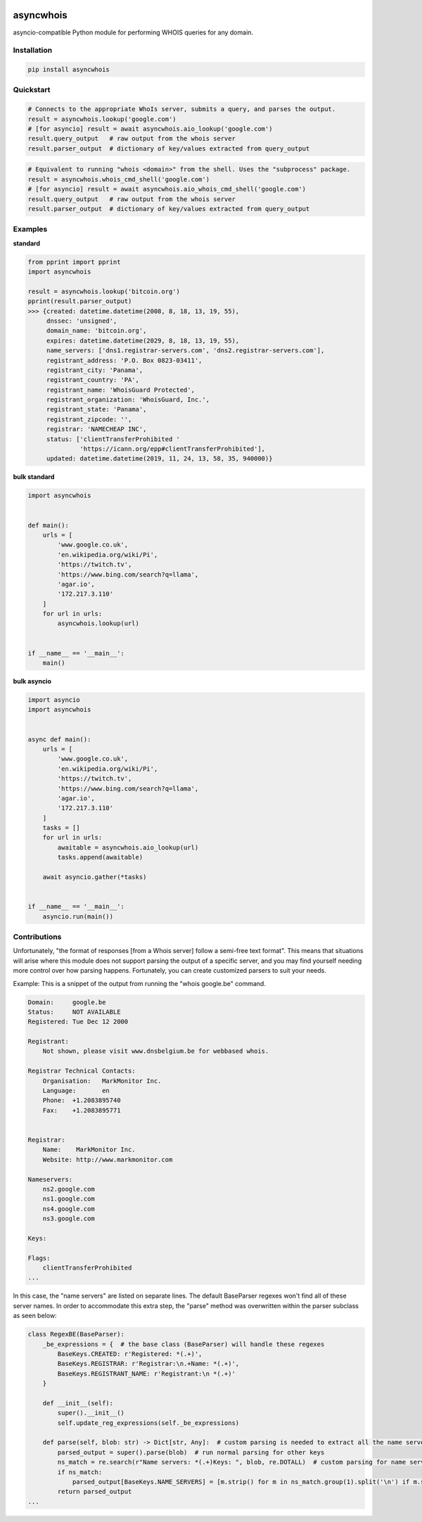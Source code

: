.. image:: https://badge.fury.io/py/asyncwhois.svg
    :target: https://badge.fury.io/py/asyncwhois

.. image:: https://travis-ci.com/pogzyb/asyncwhois.svg?branch=master
    :target: https://travis-ci.com/pogzyb/asyncwhois
    
.. image:: https://codecov.io/gh/pogzyb/asyncwhois/branch/master/graph/badge.svg
    :target: https://codecov.io/gh/pogzyb/asyncwhois



asyncwhois
==========

asyncio-compatible Python module for performing WHOIS queries for any domain.


Installation
------------

.. code-block:: bash

    pip install asyncwhois

Quickstart
----------

.. code-block:: python

    # Connects to the appropriate WhoIs server, submits a query, and parses the output.
    result = asyncwhois.lookup('google.com')
    # [for asyncio] result = await asyncwhois.aio_lookup('google.com')
    result.query_output   # raw output from the whois server
    result.parser_output  # dictionary of key/values extracted from query_output


.. code-block:: python

    # Equivalent to running "whois <domain>" from the shell. Uses the "subprocess" package.
    result = asyncwhois.whois_cmd_shell('google.com')
    # [for asyncio] result = await asyncwhois.aio_whois_cmd_shell('google.com')
    result.query_output   # raw output from the whois server
    result.parser_output  # dictionary of key/values extracted from query_output

Examples
-------------
**standard**

.. code-block:: python

    from pprint import pprint
    import asyncwhois

    result = asyncwhois.lookup('bitcoin.org')
    pprint(result.parser_output)
    >>> {created: datetime.datetime(2008, 8, 18, 13, 19, 55),
         dnssec: 'unsigned',
         domain_name: 'bitcoin.org',
         expires: datetime.datetime(2029, 8, 18, 13, 19, 55),
         name_servers: ['dns1.registrar-servers.com', 'dns2.registrar-servers.com'],
         registrant_address: 'P.O. Box 0823-03411',
         registrant_city: 'Panama',
         registrant_country: 'PA',
         registrant_name: 'WhoisGuard Protected',
         registrant_organization: 'WhoisGuard, Inc.',
         registrant_state: 'Panama',
         registrant_zipcode: '',
         registrar: 'NAMECHEAP INC',
         status: ['clientTransferProhibited '
                  'https://icann.org/epp#clientTransferProhibited'],
         updated: datetime.datetime(2019, 11, 24, 13, 58, 35, 940000)}


**bulk standard**

.. code-block:: python

    import asyncwhois


    def main():
        urls = [
            'www.google.co.uk',
            'en.wikipedia.org/wiki/Pi',
            'https://twitch.tv',
            'https://www.bing.com/search?q=llama',
            'agar.io',
            '172.217.3.110'
        ]
        for url in urls:
            asyncwhois.lookup(url)


    if __name__ == '__main__':
        main()

**bulk asyncio**

.. code-block:: python

    import asyncio
    import asyncwhois


    async def main():
        urls = [
            'www.google.co.uk',
            'en.wikipedia.org/wiki/Pi',
            'https://twitch.tv',
            'https://www.bing.com/search?q=llama',
            'agar.io',
            '172.217.3.110'
        ]
        tasks = []
        for url in urls:
            awaitable = asyncwhois.aio_lookup(url)
            tasks.append(awaitable)

        await asyncio.gather(*tasks)


    if __name__ == '__main__':
        asyncio.run(main())

Contributions
-------------
Unfortunately, "the format of responses [from a Whois server] follow a semi-free text format". This means that
situations will arise where this module does not support parsing the output of a specific server, and you may find
yourself needing more control over how parsing happens. Fortunately, you can create customized parsers to suit
your needs.

Example: This is a snippet of the output from running the "whois google.be" command.

.. code-block:: python

    Domain:	google.be
    Status:	NOT AVAILABLE
    Registered:	Tue Dec 12 2000

    Registrant:
        Not shown, please visit www.dnsbelgium.be for webbased whois.

    Registrar Technical Contacts:
        Organisation:	MarkMonitor Inc.
        Language:	en
        Phone:	+1.2083895740
        Fax:	+1.2083895771


    Registrar:
        Name:	 MarkMonitor Inc.
        Website: http://www.markmonitor.com

    Nameservers:
        ns2.google.com
        ns1.google.com
        ns4.google.com
        ns3.google.com

    Keys:

    Flags:
        clientTransferProhibited
    ...


In this case, the "name servers" are listed on separate lines. The default BaseParser regexes
won't find all of these server names. In order to accommodate this extra step, the "parse" method was
overwritten within the parser subclass as seen below:

.. code-block:: python

    class RegexBE(BaseParser):
        _be_expressions = {  # the base class (BaseParser) will handle these regexes
            BaseKeys.CREATED: r'Registered: *(.+)',
            BaseKeys.REGISTRAR: r'Registrar:\n.+Name: *(.+)',
            BaseKeys.REGISTRANT_NAME: r'Registrant:\n *(.+)'
        }

        def __init__(self):
            super().__init__()
            self.update_reg_expressions(self._be_expressions)

        def parse(self, blob: str) -> Dict[str, Any]:  # custom parsing is needed to extract all the name servers
            parsed_output = super().parse(blob)  # run normal parsing for other keys
            ns_match = re.search(r"Name servers: *(.+)Keys: ", blob, re.DOTALL)  # custom parsing for name servers
            if ns_match:
                parsed_output[BaseKeys.NAME_SERVERS] = [m.strip() for m in ns_match.group(1).split('\n') if m.strip()]
            return parsed_output
    ...

